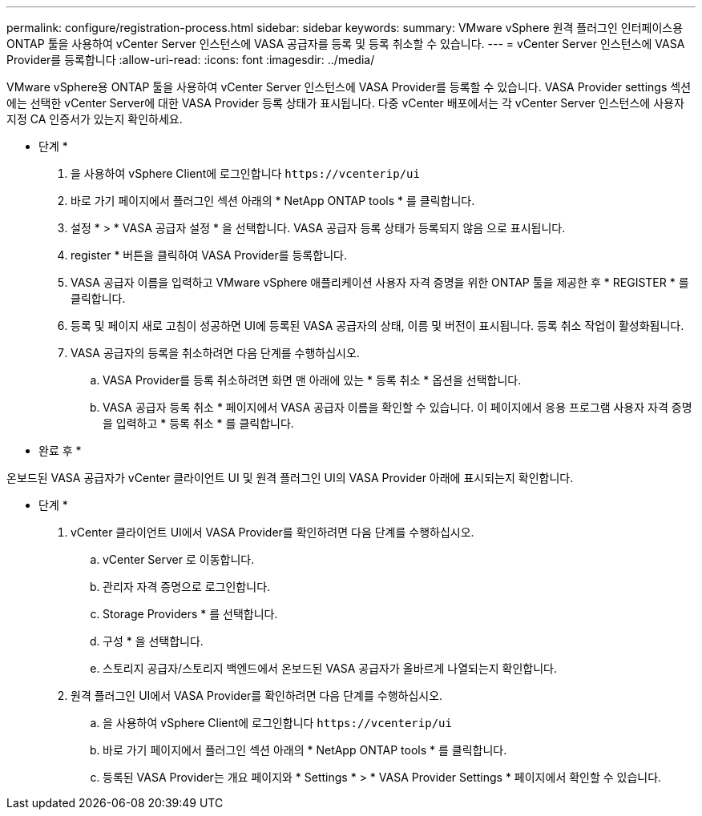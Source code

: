 ---
permalink: configure/registration-process.html 
sidebar: sidebar 
keywords:  
summary: VMware vSphere 원격 플러그인 인터페이스용 ONTAP 툴을 사용하여 vCenter Server 인스턴스에 VASA 공급자를 등록 및 등록 취소할 수 있습니다. 
---
= vCenter Server 인스턴스에 VASA Provider를 등록합니다
:allow-uri-read: 
:icons: font
:imagesdir: ../media/


[role="lead"]
VMware vSphere용 ONTAP 툴을 사용하여 vCenter Server 인스턴스에 VASA Provider를 등록할 수 있습니다. VASA Provider settings 섹션에는 선택한 vCenter Server에 대한 VASA Provider 등록 상태가 표시됩니다. 다중 vCenter 배포에서는 각 vCenter Server 인스턴스에 사용자 지정 CA 인증서가 있는지 확인하세요.

* 단계 *

. 을 사용하여 vSphere Client에 로그인합니다 `\https://vcenterip/ui`
. 바로 가기 페이지에서 플러그인 섹션 아래의 * NetApp ONTAP tools * 를 클릭합니다.
. 설정 * > * VASA 공급자 설정 * 을 선택합니다. VASA 공급자 등록 상태가 등록되지 않음 으로 표시됩니다.
. register * 버튼을 클릭하여 VASA Provider를 등록합니다.
. VASA 공급자 이름을 입력하고 VMware vSphere 애플리케이션 사용자 자격 증명을 위한 ONTAP 툴을 제공한 후 * REGISTER * 를 클릭합니다.
. 등록 및 페이지 새로 고침이 성공하면 UI에 등록된 VASA 공급자의 상태, 이름 및 버전이 표시됩니다. 등록 취소 작업이 활성화됩니다.
. VASA 공급자의 등록을 취소하려면 다음 단계를 수행하십시오.
+
.. VASA Provider를 등록 취소하려면 화면 맨 아래에 있는 * 등록 취소 * 옵션을 선택합니다.
.. VASA 공급자 등록 취소 * 페이지에서 VASA 공급자 이름을 확인할 수 있습니다. 이 페이지에서 응용 프로그램 사용자 자격 증명을 입력하고 * 등록 취소 * 를 클릭합니다.




* 완료 후 *

온보드된 VASA 공급자가 vCenter 클라이언트 UI 및 원격 플러그인 UI의 VASA Provider 아래에 표시되는지 확인합니다.

* 단계 *

. vCenter 클라이언트 UI에서 VASA Provider를 확인하려면 다음 단계를 수행하십시오.
+
.. vCenter Server 로 이동합니다.
.. 관리자 자격 증명으로 로그인합니다.
.. Storage Providers * 를 선택합니다.
.. 구성 * 을 선택합니다.
.. 스토리지 공급자/스토리지 백엔드에서 온보드된 VASA 공급자가 올바르게 나열되는지 확인합니다.


. 원격 플러그인 UI에서 VASA Provider를 확인하려면 다음 단계를 수행하십시오.
+
.. 을 사용하여 vSphere Client에 로그인합니다 `\https://vcenterip/ui`
.. 바로 가기 페이지에서 플러그인 섹션 아래의 * NetApp ONTAP tools * 를 클릭합니다.
.. 등록된 VASA Provider는 개요 페이지와 * Settings * > * VASA Provider Settings * 페이지에서 확인할 수 있습니다.



